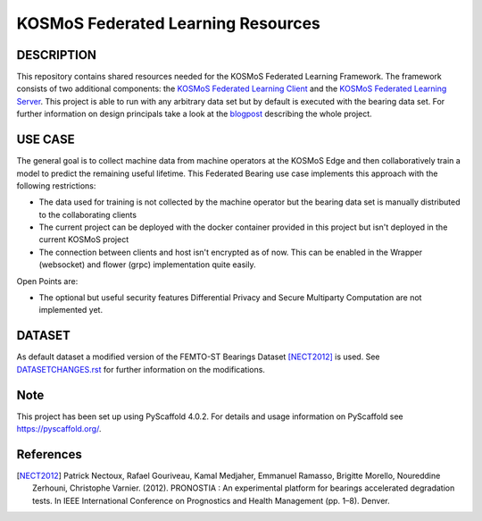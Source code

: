 ===================================
KOSMoS Federated Learning Resources
===================================


DESCRIPTION
===========
This repository contains shared resources needed for the KOSMoS Federated Learning Framework.
The framework consists of two additional components: the `KOSMoS Federated Learning Client <https://github.com/kosmos-industrie40/kosmos-federated-learning-client>`_ and the `KOSMoS Federated Learning Server <https://github.com/kosmos-industrie40/kosmos-federated-learning-server>`_.
This project is able to run with any arbitrary data set but by default is executed with the bearing data set.
For further information on design principals take a look at the `blogpost <https://www.inovex.de/de/blog/federated-learning-implementation-into-kosmos-part-3/>`_ describing the whole project.

USE CASE
========
The general goal is to collect machine data from machine operators at the KOSMoS Edge and then collaboratively train a model to predict the remaining useful lifetime. This Federated Bearing use case implements this approach with the following restrictions:

- The data used for training is not collected by the machine operator but the bearing data set is manually distributed to the collaborating clients
- The current project can be deployed with the docker container provided in this project but isn't deployed in the current KOSMoS project
- The connection between clients and host isn't encrypted as of now. This can be enabled in the Wrapper (websocket) and flower (grpc) implementation quite easily.

Open Points are:

- The optional but useful security features Differential Privacy and Secure Multiparty Computation are not implemented yet.


DATASET
=======
As default dataset a modified version of the FEMTO-ST Bearings Dataset [NECT2012]_ is used. See `DATASETCHANGES.rst <./DATASETCHANGES.rst>`_ for further information on the modifications.


Note
====

This project has been set up using PyScaffold 4.0.2. For details and usage
information on PyScaffold see https://pyscaffold.org/.

References
==========

.. [NECT2012] Patrick Nectoux, Rafael Gouriveau, Kamal Medjaher, Emmanuel Ramasso, Brigitte Morello, Noureddine Zerhouni, Christophe Varnier. (2012). PRONOSTIA : An experimental platform for bearings accelerated degradation tests. In IEEE International Conference on Prognostics and Health Management (pp. 1–8). Denver.
